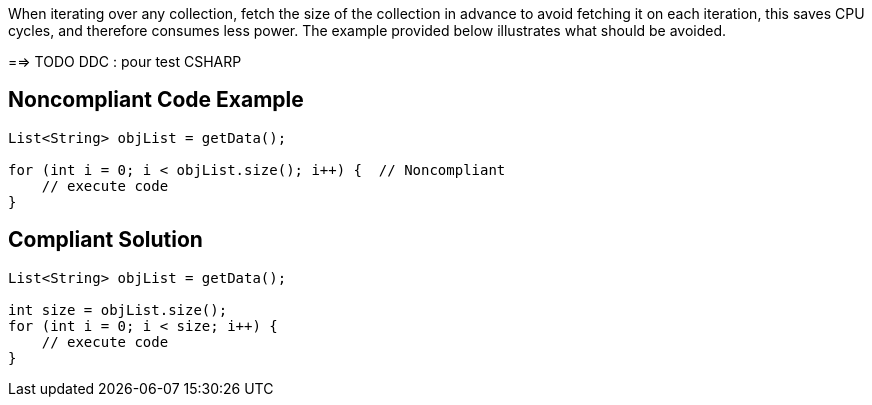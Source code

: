 When iterating over any collection, fetch the size of the collection in advance to avoid fetching it on each iteration, this saves CPU cycles, and therefore consumes less power. The example provided below illustrates what should be avoided.

==> TODO DDC : pour test CSHARP

## Noncompliant Code Example

```java
List<String> objList = getData();

for (int i = 0; i < objList.size(); i++) {  // Noncompliant
    // execute code
}
```

## Compliant Solution

```java
List<String> objList = getData();

int size = objList.size();
for (int i = 0; i < size; i++) {
    // execute code
}
```
